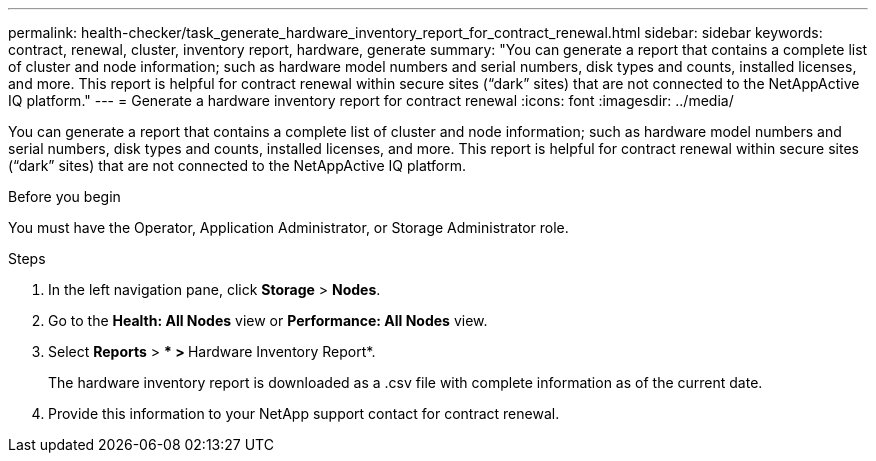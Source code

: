 ---
permalink: health-checker/task_generate_hardware_inventory_report_for_contract_renewal.html
sidebar: sidebar
keywords: contract, renewal, cluster, inventory report, hardware, generate
summary: "You can generate a report that contains a complete list of cluster and node information; such as hardware model numbers and serial numbers, disk types and counts, installed licenses, and more. This report is helpful for contract renewal within secure sites (“dark” sites) that are not connected to the NetAppActive IQ platform."
---
= Generate a hardware inventory report for contract renewal
:icons: font
:imagesdir: ../media/

[.lead]
You can generate a report that contains a complete list of cluster and node information; such as hardware model numbers and serial numbers, disk types and counts, installed licenses, and more. This report is helpful for contract renewal within secure sites ("`dark`" sites) that are not connected to the NetAppActive IQ platform.

.Before you begin

You must have the Operator, Application Administrator, or Storage Administrator role.

.Steps
. In the left navigation pane, click *Storage* > *Nodes*.
. Go to the *Health: All Nodes* view or *Performance: All Nodes* view.
. Select *Reports* > *** > **Hardware Inventory Report*.
+
The hardware inventory report is downloaded as a .csv file with complete information as of the current date.

. Provide this information to your NetApp support contact for contract renewal.
// 2025-6-10, ONTAPDOC-133
